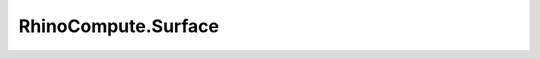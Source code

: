 RhinoCompute.Surface
====================

.. js:module:: RhinoCompute

.. js:function:: RhinoCompute.Surface.createRollingBallFillet(surfaceA, surfaceB, radius, tolerance, multiple=false)

   Constructs a rolling ball fillet between two surfaces.

   :param rhino3dm.Surface surfaceA: A first surface.
   :param rhino3dm.Surface surfaceB: A second surface.
   :param float radius: A radius value.
   :param float tolerance: A tolerance value.
   :param bool multiple: (default False) If True, all parameters are expected as lists of equal length and input will be batch processed

   :return: A new array of rolling ball fillet surfaces; this array can be empty on failure.
   :rtype: rhino3dm.Surface[]
.. js:function:: RhinoCompute.Surface.createRollingBallFillet1(surfaceA, flipA, surfaceB, flipB, radius, tolerance, multiple=false)

   Constructs a rolling ball fillet between two surfaces.

   :param rhino3dm.Surface surfaceA: A first surface.
   :param bool flipA: A value that indicates whether A should be used in flipped mode.
   :param rhino3dm.Surface surfaceB: A second surface.
   :param bool flipB: A value that indicates whether B should be used in flipped mode.
   :param float radius: A radius value.
   :param float tolerance: A tolerance value.
   :param bool multiple: (default False) If True, all parameters are expected as lists of equal length and input will be batch processed

   :return: A new array of rolling ball fillet surfaces; this array can be empty on failure.
   :rtype: rhino3dm.Surface[]
.. js:function:: RhinoCompute.Surface.createRollingBallFillet2(surfaceA, uvA, surfaceB, uvB, radius, tolerance, multiple=false)

   Constructs a rolling ball fillet between two surfaces.

   :param rhino3dm.Surface surfaceA: A first surface.
   :param rhino3dm.Point2d uvA: A point in the parameter space of FaceA near where the fillet is expected to hit the surface.
   :param rhino3dm.Surface surfaceB: A second surface.
   :param rhino3dm.Point2d uvB: A point in the parameter space of FaceB near where the fillet is expected to hit the surface.
   :param float radius: A radius value.
   :param float tolerance: A tolerance value used for approximating and intersecting offset surfaces.
   :param bool multiple: (default False) If True, all parameters are expected as lists of equal length and input will be batch processed

   :return: A new array of rolling ball fillet surfaces; this array can be empty on failure.
   :rtype: rhino3dm.Surface[]
.. js:function:: RhinoCompute.Surface.createExtrusion(profile, direction, multiple=false)

   Constructs a surface by extruding a curve along a vector.

   :param rhino3dm.Curve profile: Profile curve to extrude.
   :param rhino3dm.Vector3d direction: Direction and length of extrusion.
   :param bool multiple: (default False) If True, all parameters are expected as lists of equal length and input will be batch processed

   :return: A surface on success or None on failure.
   :rtype: rhino3dm.Surface
.. js:function:: RhinoCompute.Surface.createExtrusionToPoint(profile, apexPoint, multiple=false)

   Constructs a surface by extruding a curve to a point.

   :param rhino3dm.Curve profile: Profile curve to extrude.
   :param rhino3dm.Point3d apexPoint: Apex point of extrusion.
   :param bool multiple: (default False) If True, all parameters are expected as lists of equal length and input will be batch processed

   :return: A Surface on success or None on failure.
   :rtype: rhino3dm.Surface
.. js:function:: RhinoCompute.Surface.createPeriodicSurface(surface, direction, multiple=false)

   Constructs a periodic surface from a base surface and a direction.

   :param rhino3dm.Surface surface: The surface to make periodic.
   :param int direction: The direction to make periodic, either 0 = U, or 1 = V.
   :param bool multiple: (default False) If True, all parameters are expected as lists of equal length and input will be batch processed

   :return: A Surface on success or None on failure.
   :rtype: rhino3dm.Surface
.. js:function:: RhinoCompute.Surface.createPeriodicSurface1(surface, direction, bSmooth, multiple=false)

   Constructs a periodic surface from a base surface and a direction.

   :param rhino3dm.Surface surface: The surface to make periodic.
   :param int direction: The direction to make periodic, either 0 = U, or 1 = V.
   :param bool bSmooth: Controls kink removal. If true, smooths any kinks in the surface and moves control points \
      to make a smooth surface. If false, control point locations are not changed or changed minimally \
      (only one point may move) and only the knot vector is altered.
   :param bool multiple: (default False) If True, all parameters are expected as lists of equal length and input will be batch processed

   :return: A periodic surface if successful, None on failure.
   :rtype: rhino3dm.Surface
.. js:function:: RhinoCompute.Surface.createSoftEditSurface(surface, uv, delta, uLength, vLength, tolerance, fixEnds, multiple=false)

   Creates a soft edited surface from an existing surface using a smooth field of influence.

   :param rhino3dm.Surface surface: The surface to soft edit.
   :param rhino3dm.Point2d uv: A point in the parameter space to move from. This location on the surface is moved, \
      and the move is smoothly tapered off with increasing distance along the surface from \
      this parameter.
   :param rhino3dm.Vector3d delta: The direction and magnitude, or maximum distance, of the move.
   :param float uLength: The distance along the surface's u-direction from the editing point over which the \
      strength of the editing falls off smoothly.
   :param float vLength: The distance along the surface's v-direction from the editing point over which the \
      strength of the editing falls off smoothly.
   :param float tolerance: The active document's model absolute tolerance.
   :param bool fixEnds: Keeps edge locations fixed.
   :param bool multiple: (default False) If True, all parameters are expected as lists of equal length and input will be batch processed

   :return: The soft edited surface if successful. None on failure.
   :rtype: rhino3dm.Surface
.. js:function:: RhinoCompute.Surface.smooth(thisSurface, smoothFactor, bXSmooth, bYSmooth, bZSmooth, bFixBoundaries, coordinateSystem, multiple=false)

   Smooths a surface by averaging the positions of control points in a specified region.

   :param float smoothFactor: The smoothing factor, which controls how much control points move towards the average of the neighboring control points.
   :param bool bXSmooth: When True control points move in X axis direction.
   :param bool bYSmooth: When True control points move in Y axis direction.
   :param bool bZSmooth: When True control points move in Z axis direction.
   :param bool bFixBoundaries: When True the surface edges don't move.
   :param SmoothingCoordinateSystem coordinateSystem: The coordinates to determine the direction of the smoothing.
   :param bool multiple: (default False) If True, all parameters are expected as lists of equal length and input will be batch processed

   :return: The smoothed surface if successful, None otherwise.
   :rtype: rhino3dm.Surface
.. js:function:: RhinoCompute.Surface.smooth1(thisSurface, smoothFactor, bXSmooth, bYSmooth, bZSmooth, bFixBoundaries, coordinateSystem, plane, multiple=false)

   Smooths a surface by averaging the positions of control points in a specified region.

   :param float smoothFactor: The smoothing factor, which controls how much control points move towards the average of the neighboring control points.
   :param bool bXSmooth: When True control points move in X axis direction.
   :param bool bYSmooth: When True control points move in Y axis direction.
   :param bool bZSmooth: When True control points move in Z axis direction.
   :param bool bFixBoundaries: When True the surface edges don't move.
   :param SmoothingCoordinateSystem coordinateSystem: The coordinates to determine the direction of the smoothing.
   :param rhino3dm.Plane plane: If SmoothingCoordinateSystem.CPlane specified, then the construction plane.
   :param bool multiple: (default False) If True, all parameters are expected as lists of equal length and input will be batch processed

   :return: The smoothed surface if successful, None otherwise.
   :rtype: rhino3dm.Surface
.. js:function:: RhinoCompute.Surface.variableOffset(thisSurface, uMinvMin, uMinvMax, uMaxvMin, uMaxvMax, tolerance, multiple=false)

   Copies a surface so that all locations at the corners of the copied surface are specified distances from the original surface.

   :param float uMinvMin: Offset distance at Domain(0).Min, Domain(1).Min.
   :param float uMinvMax: Offset distance at Domain(0).Min, Domain(1).Max.
   :param float uMaxvMin: Offset distance at Domain(0).Max, Domain(1).Min.
   :param float uMaxvMax: Offset distance at Domain(0).Max, Domain(1).Max.
   :param float tolerance: The offset tolerance.
   :param bool multiple: (default False) If True, all parameters are expected as lists of equal length and input will be batch processed

   :return: The offset surface if successful, None otherwise.
   :rtype: rhino3dm.Surface
.. js:function:: RhinoCompute.Surface.variableOffset1(thisSurface, uMinvMin, uMinvMax, uMaxvMin, uMaxvMax, interiorParameters, interiorDistances, tolerance, multiple=false)

   Copies a surface so that all locations at the corners, and from specified interior locations, of the copied surface are specified distances from the original surface.

   :param float uMinvMin: Offset distance at Domain(0).Min, Domain(1).Min.
   :param float uMinvMax: Offset distance at Domain(0).Min, Domain(1).Max.
   :param float uMaxvMin: Offset distance at Domain(0).Max, Domain(1).Min.
   :param float uMaxvMax: Offset distance at Domain(0).Max, Domain(1).Max.
   :param list[rhino3dm.Point2d] interiorParameters: An array of interior UV parameters to offset from.
   :param list[float] interiorDistances: >An array of offset distances at the interior UV parameters.
   :param float tolerance: The offset tolerance.
   :param bool multiple: (default False) If True, all parameters are expected as lists of equal length and input will be batch processed

   :return: The offset surface if successful, None otherwise.
   :rtype: rhino3dm.Surface
.. js:function:: RhinoCompute.Surface.getSurfaceSize(thisSurface, multiple=false)

   Gets an estimate of the size of the rectangle that would be created
   if the 3d surface where flattened into a rectangle.

   :param bool multiple: (default False) If True, all parameters are expected as lists of equal length and input will be batch processed

   :return: True if successful.
   :rtype: bool
.. js:function:: RhinoCompute.Surface.closestSide(thisSurface, u, v, multiple=false)

   Gets the side that is closest, in terms of 3D-distance, to a U and V parameter.

   :param float u: A u parameter.
   :param float v: A v parameter.
   :param bool multiple: (default False) If True, all parameters are expected as lists of equal length and input will be batch processed

   :return: A side.
   :rtype: IsoStatus
.. js:function:: RhinoCompute.Surface.extend(thisSurface, edge, extensionLength, smooth, multiple=false)

   Extends an untrimmed surface along one edge.

   :param IsoStatus edge: Edge to extend.  Must be North, South, East, or West.
   :param float extensionLength: distance to extend.
   :param bool smooth: True for smooth (C-infinity) extension. \
      False for a C1- ruled extension.
   :param bool multiple: (default False) If True, all parameters are expected as lists of equal length and input will be batch processed

   :return: New extended surface on success.
   :rtype: rhino3dm.Surface
.. js:function:: RhinoCompute.Surface.rebuild(thisSurface, uDegree, vDegree, uPointCount, vPointCount, multiple=false)

   Rebuilds an existing surface to a given degree and point count.

   :param int uDegree: the output surface u degree.
   :param int vDegree: the output surface u degree.
   :param int uPointCount: The number of points in the output surface u direction. Must be bigger \
      than uDegree (maximum value is 1000)
   :param int vPointCount: The number of points in the output surface v direction. Must be bigger \
      than vDegree (maximum value is 1000)
   :param bool multiple: (default False) If True, all parameters are expected as lists of equal length and input will be batch processed

   :return: new rebuilt surface on success. None on failure.
   :rtype: NurbsSurface
.. js:function:: RhinoCompute.Surface.rebuildOneDirection(thisSurface, direction, pointCount, loftType, refitTolerance, multiple=false)

   Rebuilds an existing surface with a new surface to a given point count in either the u or v directions independently.

   :param int direction: The direction (0 = U, 1 = V).
   :param int pointCount: The number of points in the output surface in the "direction" direction.
   :param LoftType loftType: The loft type
   :param float refitTolerance: The refit tolerance. When in doubt, use the document's model absolute tolerance.
   :param bool multiple: (default False) If True, all parameters are expected as lists of equal length and input will be batch processed

   :return: new rebuilt surface on success. None on failure.
   :rtype: NurbsSurface
.. js:function:: RhinoCompute.Surface.closestPoint(thisSurface, testPoint, multiple=false)

   Input the parameters of the point on the surface that is closest to testPoint.

   :param rhino3dm.Point3d testPoint: A point to test against.
   :param bool multiple: (default False) If True, all parameters are expected as lists of equal length and input will be batch processed

   :return: True on success, False on failure.
   :rtype: bool
.. js:function:: RhinoCompute.Surface.localClosestPoint(thisSurface, testPoint, seedU, seedV, multiple=false)

   Find parameters of the point on a surface that is locally closest to
   the testPoint. The search for a local close point starts at seed parameters.

   :param rhino3dm.Point3d testPoint: A point to test against.
   :param float seedU: The seed parameter in the U direction.
   :param float seedV: The seed parameter in the V direction.
   :param bool multiple: (default False) If True, all parameters are expected as lists of equal length and input will be batch processed

   :return: True if the search is successful, False if the search fails.
   :rtype: bool
.. js:function:: RhinoCompute.Surface.offset(thisSurface, distance, tolerance, multiple=false)

   Constructs a new surface which is offset from the current surface.

   :param float distance: Distance (along surface normal) to offset.
   :param float tolerance: Offset accuracy.
   :param bool multiple: (default False) If True, all parameters are expected as lists of equal length and input will be batch processed

   :return: The offset surface or None on failure.
   :rtype: rhino3dm.Surface
.. js:function:: RhinoCompute.Surface.fit(thisSurface, uDegree, vDegree, fitTolerance, multiple=false)

   Fits a new surface through an existing surface.

   :param int uDegree: the output surface U degree. Must be bigger than 1.
   :param int vDegree: the output surface V degree. Must be bigger than 1.
   :param float fitTolerance: The fitting tolerance.
   :param bool multiple: (default False) If True, all parameters are expected as lists of equal length and input will be batch processed

   :return: A surface, or None on error.
   :rtype: rhino3dm.Surface
.. js:function:: RhinoCompute.Surface.interpolatedCurveOnSurfaceUV(thisSurface, points, tolerance, multiple=false)

   Returns a curve that interpolates points on a surface. The interpolant lies on the surface.

   :param System.Collections.Generic.IEnumerable<Point2d> points: List of at least two UV parameter locations on the surface.
   :param float tolerance: Tolerance used for the fit of the push-up curve. Generally, the resulting interpolating curve will be within tolerance of the surface.
   :param bool multiple: (default False) If True, all parameters are expected as lists of equal length and input will be batch processed

   :return: A new NURBS curve if successful, or None on error.
   :rtype: rhino3dm.NurbsCurve
.. js:function:: RhinoCompute.Surface.interpolatedCurveOnSurfaceUV1(thisSurface, points, tolerance, closed, closedSurfaceHandling, multiple=false)

   Returns a curve that interpolates points on a surface. The interpolant lies on the surface.

   :param System.Collections.Generic.IEnumerable<Point2d> points: List of at least two UV parameter locations on the surface.
   :param float tolerance: Tolerance used for the fit of the push-up curve. Generally, the resulting interpolating curve will be within tolerance of the surface.
   :param bool closed: If false, the interpolating curve is not closed. If true, the interpolating curve is closed, and the last point and first point should generally not be equal.
   :param int closedSurfaceHandling: If 0, all points must be in the rectangular domain of the surface. If the surface is closed in some direction, \
      then this routine will interpret each point and place it at an appropriate location in the covering space. \
      This is the simplest option and should give good results. \
      If 1, then more options for more control of handling curves going across seams are available. \
      If the surface is closed in some direction, then the points are taken as points in the covering space. \
      Example, if srf.IsClosed(0)=True and srf.IsClosed(1)=False and srf.Domain(0)=srf.Domain(1)=Interval(0,1) \
      then if closedSurfaceHandling=1 a point(u, v) in points can have any value for the u coordinate, but must have 0<=v<=1. \
      In particular, if points = { (0.0,0.5), (2.0,0.5) } then the interpolating curve will wrap around the surface two times in the closed direction before ending at start of the curve. \
      If closed=True the last point should equal the first point plus an integer multiple of the period on a closed direction.
   :param bool multiple: (default False) If True, all parameters are expected as lists of equal length and input will be batch processed

   :return: A new NURBS curve if successful, or None on error.
   :rtype: rhino3dm.NurbsCurve
.. js:function:: RhinoCompute.Surface.interpolatedCurveOnSurface(thisSurface, points, tolerance, multiple=false)

   Constructs an interpolated curve on a surface, using 3D points.

   :param System.Collections.Generic.IEnumerable<Point3d> points: A list, an array or any enumerable set of points.
   :param float tolerance: A tolerance value.
   :param bool multiple: (default False) If True, all parameters are expected as lists of equal length and input will be batch processed

   :return: A new NURBS curve, or None on error.
   :rtype: rhino3dm.NurbsCurve
.. js:function:: RhinoCompute.Surface.shortPath(thisSurface, start, end, tolerance, multiple=false)

   Constructs a geodesic between 2 points, used by ShortPath command in Rhino.

   :param rhino3dm.Point2d start: start point of curve in parameter space. Points must be distinct in the domain of the surface.
   :param rhino3dm.Point2d end: end point of curve in parameter space. Points must be distinct in the domain of the surface.
   :param float tolerance: tolerance used in fitting discrete solution.
   :param bool multiple: (default False) If True, all parameters are expected as lists of equal length and input will be batch processed

   :return: a geodesic curve on the surface on success. None on failure.
   :rtype: rhino3dm.Curve
.. js:function:: RhinoCompute.Surface.pushup(thisSurface, curve2d, tolerance, curve2dSubdomain, multiple=false)

   Computes a 3d curve that is the composite of a 2d curve and the surface map.

   :param rhino3dm.Curve curve2d: a 2d curve whose image is in the surface's domain.
   :param float tolerance: the maximum acceptable distance from the returned 3d curve to the image of curve_2d on the surface.
   :param rhino3dm.Interval curve2dSubdomain: The curve interval (a sub-domain of the original curve) to use.
   :param bool multiple: (default False) If True, all parameters are expected as lists of equal length and input will be batch processed

   :return: 3d curve.
   :rtype: rhino3dm.Curve
.. js:function:: RhinoCompute.Surface.pushup1(thisSurface, curve2d, tolerance, multiple=false)

   Computes a 3d curve that is the composite of a 2d curve and the surface map.

   :param rhino3dm.Curve curve2d: a 2d curve whose image is in the surface's domain.
   :param float tolerance: the maximum acceptable distance from the returned 3d curve to the image of curve_2d on the surface.
   :param bool multiple: (default False) If True, all parameters are expected as lists of equal length and input will be batch processed

   :return: 3d curve.
   :rtype: rhino3dm.Curve
.. js:function:: RhinoCompute.Surface.pullback(thisSurface, curve3d, tolerance, multiple=false)

   Pulls a 3d curve back to the surface's parameter space.

   :param rhino3dm.Curve curve3d: The curve to pull.
   :param float tolerance: the maximum acceptable 3d distance between from surface(curve_2d(t)) \
      to the locus of points on the surface that are closest to curve_3d.
   :param bool multiple: (default False) If True, all parameters are expected as lists of equal length and input will be batch processed

   :return: 2d curve.
   :rtype: rhino3dm.Curve
.. js:function:: RhinoCompute.Surface.pullback1(thisSurface, curve3d, tolerance, curve3dSubdomain, multiple=false)

   Pulls a 3d curve back to the surface's parameter space.

   :param rhino3dm.Curve curve3d: A curve.
   :param float tolerance: the maximum acceptable 3d distance between from surface(curve_2d(t)) \
      to the locus of points on the surface that are closest to curve_3d.
   :param rhino3dm.Interval curve3dSubdomain: A sub-domain of the curve to sample.
   :param bool multiple: (default False) If True, all parameters are expected as lists of equal length and input will be batch processed

   :return: 2d curve.
   :rtype: rhino3dm.Curve
